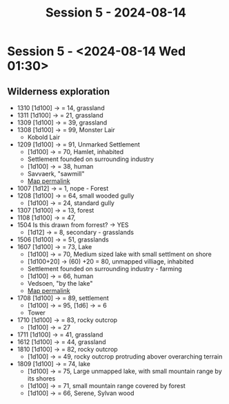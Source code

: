 #+title: Session 5 - 2024-08-14

* Session 5 - <2024-08-14 Wed 01:30>

** Wilderness exploration
- 1310 [1d100] -> = 14, grassland
- 1311 [1d100] -> = 21, grassland
- 1309 [1d100] -> = 39, grassland
- 1308 [1d100] -> = 99, Monster Lair
  - Kobold Lair
- 1209 [1d100] -> = 91, Unmarked Settlement
  - [1d100] -> = 70, Hamlet, inhabited
  - Settlement founded on surrounding industry
  - [1d100] -> = 38, human
  - Savvaerk, "sawmill"
  - [[https://watabou.github.io/village-generator/?seed=588276629&tags=organic,grove,river,palisade,highway,sparse&name=Savvaerk&pop=102][Map permalink]]
- 1007 [1d12] -> = 1, nope - Forest
- 1208 [1d100] -> = 64, small wooded gully
  - [1d100] -> = 24, standard gully
- 1307 [1d100] -> = 13, forest
- 1108 [1d100] -> = 47,
- 1504 Is this drawn from forrest? -> YES
  - [1d12] -> = 8, secondary - grasslands
- 1506 [1d100] -> = 51, grasslands
- 1607 [1d100] -> = 73, Lake
  - [1d100] -> = 70, Medium sized lake with small settlment on shore
  - [1d100+20] -> (60) +20 = 80, unmapped villiage, inhabited
  - Settlement founded on surrounding industry - farming
  - [1d100] -> = 66, human
  - Vedsoen, "by the lake"
  - [[https://watabou.github.io/village-generator/?seed=1776966898&tags=organic,grove,farmland,isolated,coast&name=Vedsoen&pop=247][Map permalink]]
- 1708 [1d100] -> = 89, settlement
  - [1d100] -> = 95, [1d6] -> = 6
  - Tower
- 1710 [1d100] -> = 83, rocky outcrop
  - [1d100] -> = 27
- 1711 [1d100] -> = 41, grassland
- 1612 [1d100] -> = 44, grassland
- 1810 [1d100] -> = 82, rocky outcrop
  - [1d100] -> = 49, rocky outcrop protruding abover overarching terrain
- 1809 [1d100] -> = 74, lake
  - [1d100] -> = 75, Large unmapped lake, with small mountain range by its shores
  - [1d100] -> = 71, small mountain range covered by forest
  - [1d100] -> = 66, Serene, Sylvan wood
